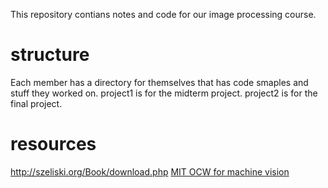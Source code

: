 This repository contians notes and code for our image processing course.
* structure
Each member has a directory for themselves that has code smaples and stuff they worked on.
project1 is for the midterm project.
project2 is for the final project.
* resources
http://szeliski.org/Book/download.php
[[https://www.youtube.com/watch?v=tY2gczObpfU&list=PLUl4u3cNGP63pfpS1gV5P9tDxxL_e4W8O&index=1&pp=iAQB][MIT OCW for machine vision]]
